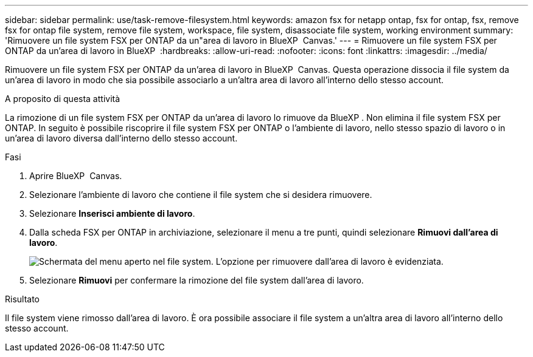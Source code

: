 ---
sidebar: sidebar 
permalink: use/task-remove-filesystem.html 
keywords: amazon fsx for netapp ontap, fsx for ontap, fsx, remove fsx for ontap file system, remove file system, workspace, file system, disassociate file system, working environment 
summary: 'Rimuovere un file system FSX per ONTAP da un"area di lavoro in BlueXP  Canvas.' 
---
= Rimuovere un file system FSX per ONTAP da un'area di lavoro in BlueXP 
:hardbreaks:
:allow-uri-read: 
:nofooter: 
:icons: font
:linkattrs: 
:imagesdir: ../media/


[role="lead"]
Rimuovere un file system FSX per ONTAP da un'area di lavoro in BlueXP  Canvas. Questa operazione dissocia il file system da un'area di lavoro in modo che sia possibile associarlo a un'altra area di lavoro all'interno dello stesso account.

.A proposito di questa attività
La rimozione di un file system FSX per ONTAP da un'area di lavoro lo rimuove da BlueXP . Non elimina il file system FSX per ONTAP. In seguito è possibile riscoprire il file system FSX per ONTAP o l'ambiente di lavoro, nello stesso spazio di lavoro o in un'area di lavoro diversa dall'interno dello stesso account.

.Fasi
. Aprire BlueXP  Canvas.
. Selezionare l'ambiente di lavoro che contiene il file system che si desidera rimuovere.
. Selezionare *Inserisci ambiente di lavoro*.
. Dalla scheda FSX per ONTAP in archiviazione, selezionare il menu a tre punti, quindi selezionare *Rimuovi dall'area di lavoro*.
+
image:screenshot-remove-file-system.png["Schermata del menu aperto nel file system. L'opzione per rimuovere dall'area di lavoro è evidenziata."]

. Selezionare *Rimuovi* per confermare la rimozione del file system dall'area di lavoro.


.Risultato
Il file system viene rimosso dall'area di lavoro. È ora possibile associare il file system a un'altra area di lavoro all'interno dello stesso account.
